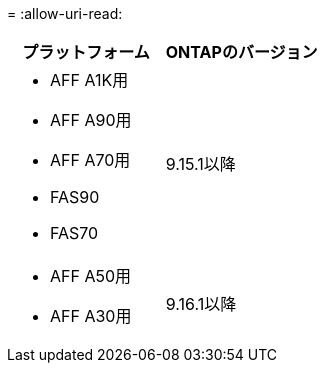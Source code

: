 = 
:allow-uri-read: 


[cols="2"]
|===
| プラットフォーム | ONTAPのバージョン 


 a| 
* AFF A1K用
* AFF A90用
* AFF A70用
* FAS90
* FAS70

| 9.15.1以降 


 a| 
* AFF A50用
* AFF A30用

| 9.16.1以降 
|===